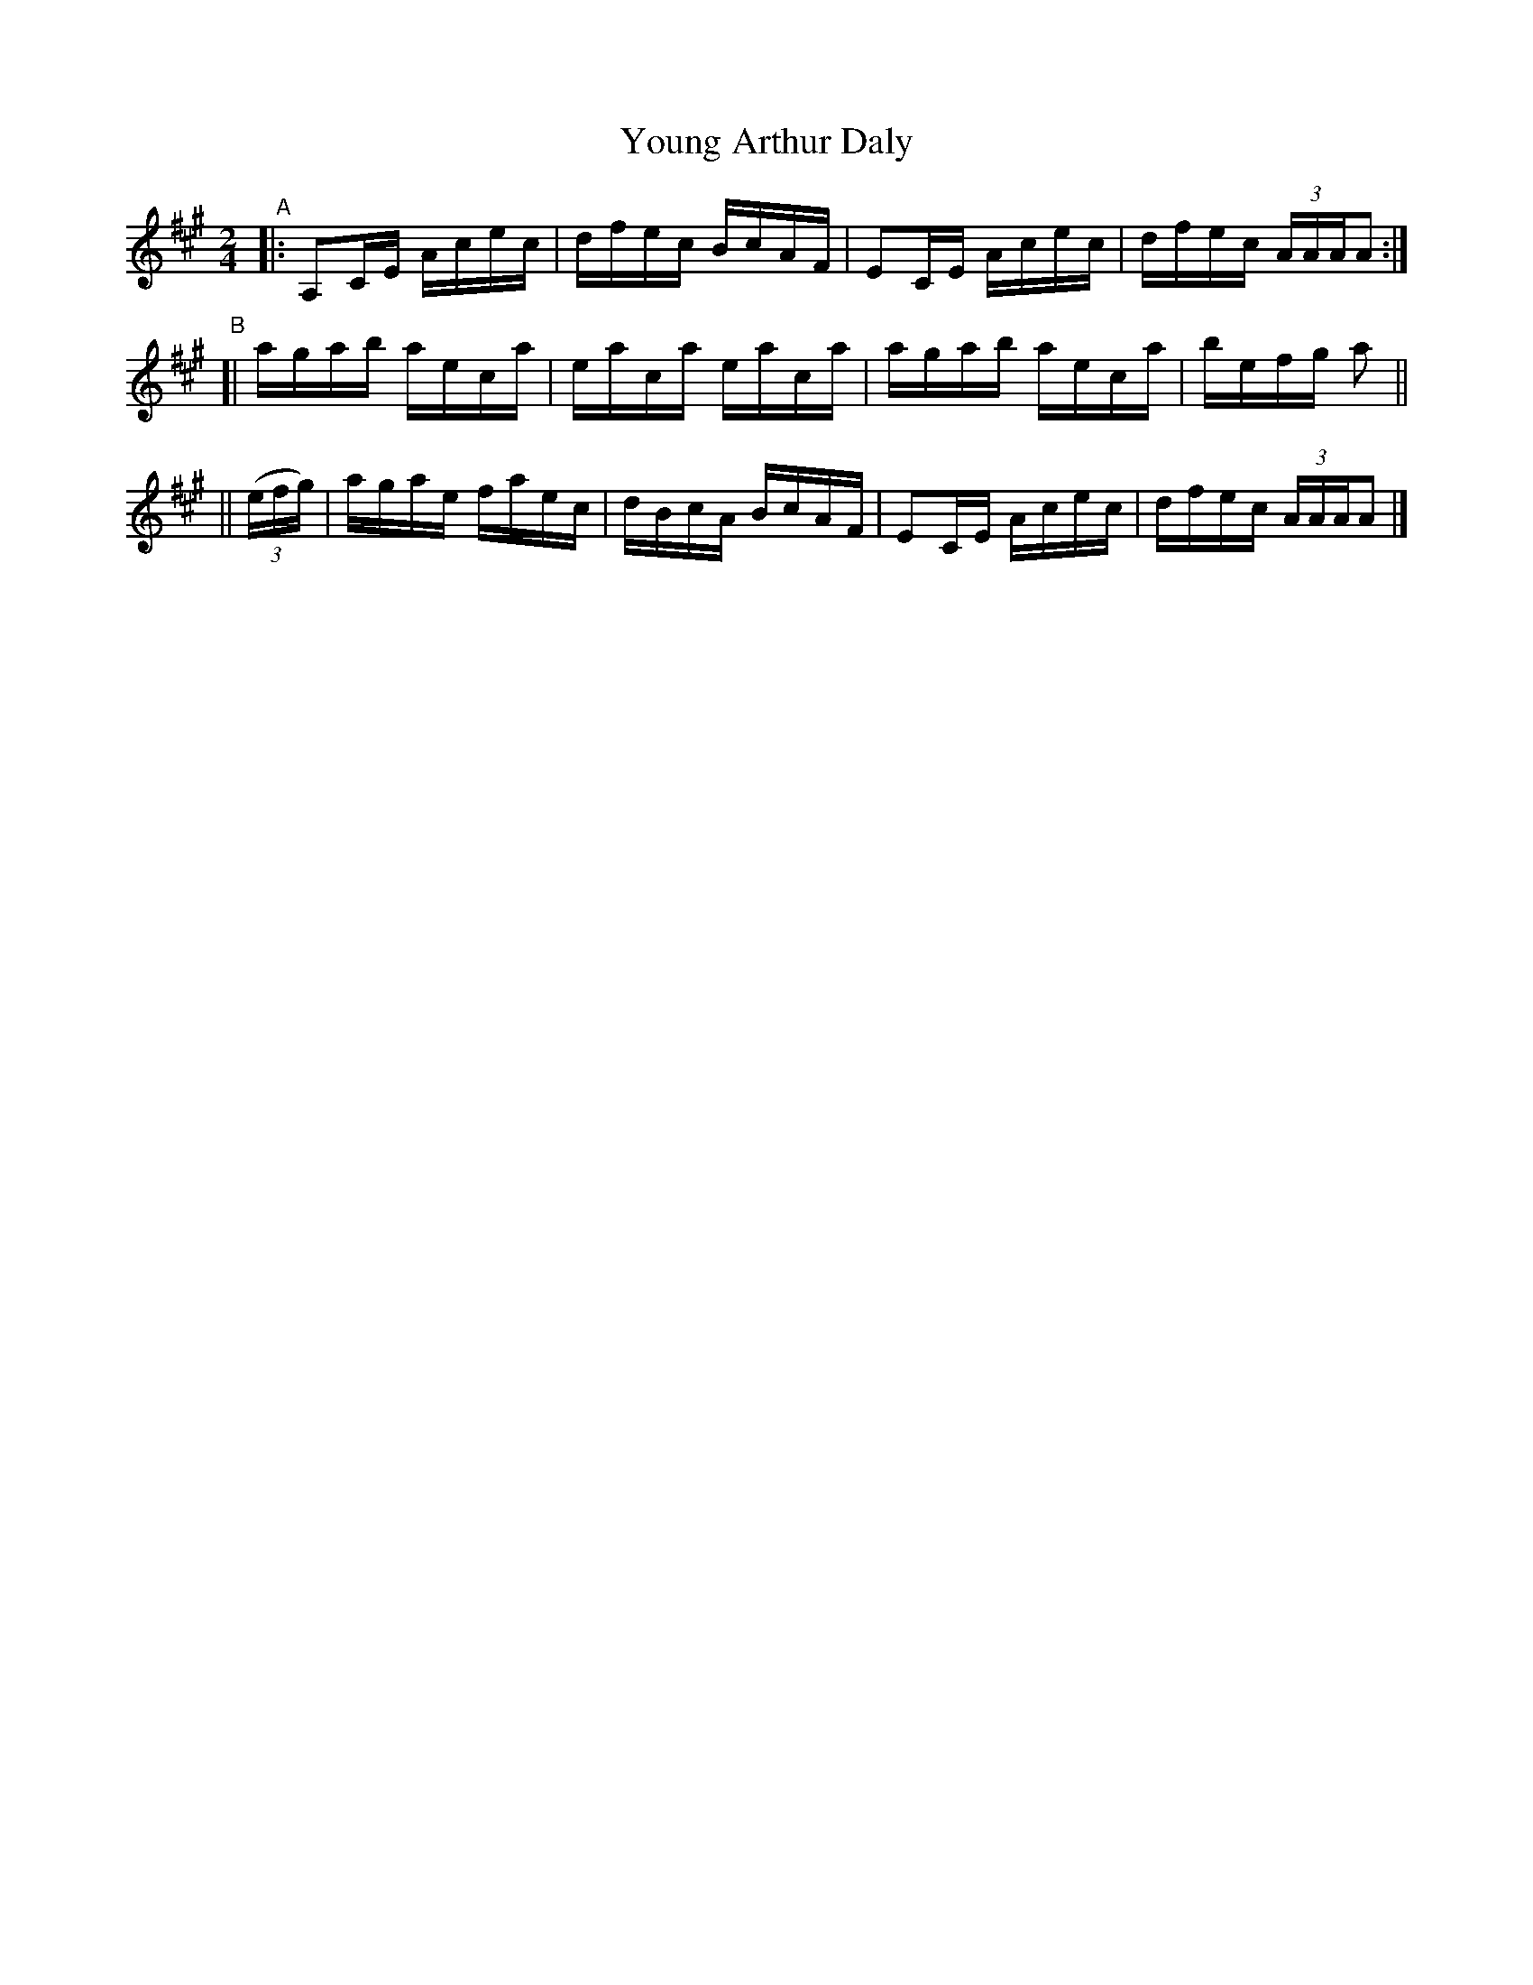 X: 659
T: Young Arthur Daly
R: reel
%S: s:6 b:12(4+4+4)
B: Francis O'Neill: "The Dance Music of Ireland" (1907) #659
Z: Frank Nordberg - http://www.musicaviva.com
F: http://www.musicaviva.com/abc/tunes/ireland/oneill-1001/0659/oneill-1001-0659-1.abc
M: 2/4
L: 1/16
K: A
"^A"|: A,2CE Acec | dfec BcAF | E2CE Acec | dfec (3AAAA2 :|
"^B"[| agab aeca | eaca eaca | agab aeca | befg a2 ||
|| (3(efg) | agae faec | dBcA BcAF | E2CE Acec | dfec (3AAAA2 |]
